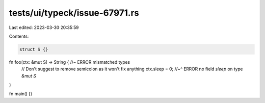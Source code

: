 tests/ui/typeck/issue-67971.rs
==============================

Last edited: 2023-03-30 20:35:59

Contents:

.. code-block:: rs

    struct S {}

fn foo(ctx: &mut S) -> String { //~ ERROR mismatched types
    // Don't suggest to remove semicolon as it won't fix anything
    ctx.sleep = 0;
    //~^ ERROR no field `sleep` on type `&mut S`
}

fn main() {}


